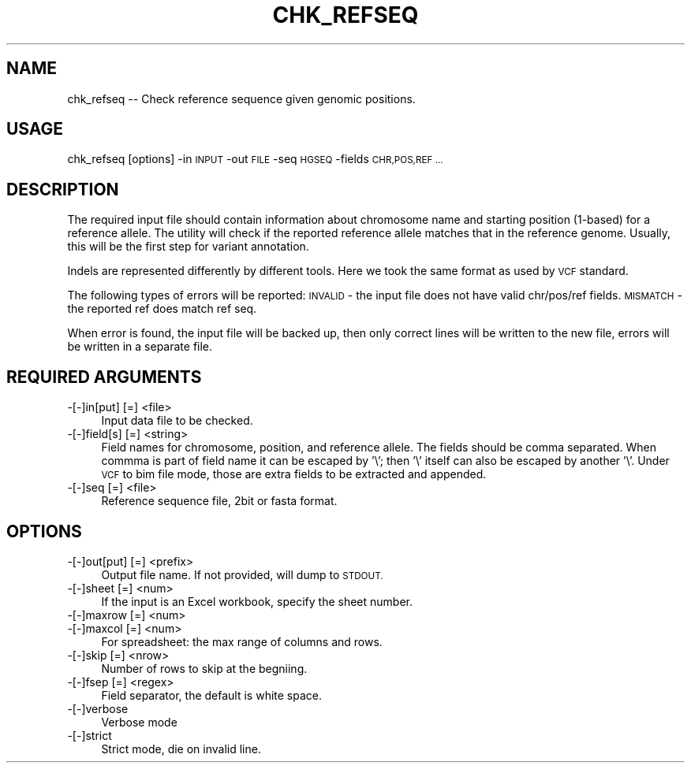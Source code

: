 .\" Automatically generated by Pod::Man 4.09 (Pod::Simple 3.35)
.\"
.\" Standard preamble:
.\" ========================================================================
.de Sp \" Vertical space (when we can't use .PP)
.if t .sp .5v
.if n .sp
..
.de Vb \" Begin verbatim text
.ft CW
.nf
.ne \\$1
..
.de Ve \" End verbatim text
.ft R
.fi
..
.\" Set up some character translations and predefined strings.  \*(-- will
.\" give an unbreakable dash, \*(PI will give pi, \*(L" will give a left
.\" double quote, and \*(R" will give a right double quote.  \*(C+ will
.\" give a nicer C++.  Capital omega is used to do unbreakable dashes and
.\" therefore won't be available.  \*(C` and \*(C' expand to `' in nroff,
.\" nothing in troff, for use with C<>.
.tr \(*W-
.ds C+ C\v'-.1v'\h'-1p'\s-2+\h'-1p'+\s0\v'.1v'\h'-1p'
.ie n \{\
.    ds -- \(*W-
.    ds PI pi
.    if (\n(.H=4u)&(1m=24u) .ds -- \(*W\h'-12u'\(*W\h'-12u'-\" diablo 10 pitch
.    if (\n(.H=4u)&(1m=20u) .ds -- \(*W\h'-12u'\(*W\h'-8u'-\"  diablo 12 pitch
.    ds L" ""
.    ds R" ""
.    ds C` ""
.    ds C' ""
'br\}
.el\{\
.    ds -- \|\(em\|
.    ds PI \(*p
.    ds L" ``
.    ds R" ''
.    ds C`
.    ds C'
'br\}
.\"
.\" Escape single quotes in literal strings from groff's Unicode transform.
.ie \n(.g .ds Aq \(aq
.el       .ds Aq '
.\"
.\" If the F register is >0, we'll generate index entries on stderr for
.\" titles (.TH), headers (.SH), subsections (.SS), items (.Ip), and index
.\" entries marked with X<> in POD.  Of course, you'll have to process the
.\" output yourself in some meaningful fashion.
.\"
.\" Avoid warning from groff about undefined register 'F'.
.de IX
..
.if !\nF .nr F 0
.if \nF>0 \{\
.    de IX
.    tm Index:\\$1\t\\n%\t"\\$2"
..
.    if !\nF==2 \{\
.        nr % 0
.        nr F 2
.    \}
.\}
.\"
.\" Accent mark definitions (@(#)ms.acc 1.5 88/02/08 SMI; from UCB 4.2).
.\" Fear.  Run.  Save yourself.  No user-serviceable parts.
.    \" fudge factors for nroff and troff
.if n \{\
.    ds #H 0
.    ds #V .8m
.    ds #F .3m
.    ds #[ \f1
.    ds #] \fP
.\}
.if t \{\
.    ds #H ((1u-(\\\\n(.fu%2u))*.13m)
.    ds #V .6m
.    ds #F 0
.    ds #[ \&
.    ds #] \&
.\}
.    \" simple accents for nroff and troff
.if n \{\
.    ds ' \&
.    ds ` \&
.    ds ^ \&
.    ds , \&
.    ds ~ ~
.    ds /
.\}
.if t \{\
.    ds ' \\k:\h'-(\\n(.wu*8/10-\*(#H)'\'\h"|\\n:u"
.    ds ` \\k:\h'-(\\n(.wu*8/10-\*(#H)'\`\h'|\\n:u'
.    ds ^ \\k:\h'-(\\n(.wu*10/11-\*(#H)'^\h'|\\n:u'
.    ds , \\k:\h'-(\\n(.wu*8/10)',\h'|\\n:u'
.    ds ~ \\k:\h'-(\\n(.wu-\*(#H-.1m)'~\h'|\\n:u'
.    ds / \\k:\h'-(\\n(.wu*8/10-\*(#H)'\z\(sl\h'|\\n:u'
.\}
.    \" troff and (daisy-wheel) nroff accents
.ds : \\k:\h'-(\\n(.wu*8/10-\*(#H+.1m+\*(#F)'\v'-\*(#V'\z.\h'.2m+\*(#F'.\h'|\\n:u'\v'\*(#V'
.ds 8 \h'\*(#H'\(*b\h'-\*(#H'
.ds o \\k:\h'-(\\n(.wu+\w'\(de'u-\*(#H)/2u'\v'-.3n'\*(#[\z\(de\v'.3n'\h'|\\n:u'\*(#]
.ds d- \h'\*(#H'\(pd\h'-\w'~'u'\v'-.25m'\f2\(hy\fP\v'.25m'\h'-\*(#H'
.ds D- D\\k:\h'-\w'D'u'\v'-.11m'\z\(hy\v'.11m'\h'|\\n:u'
.ds th \*(#[\v'.3m'\s+1I\s-1\v'-.3m'\h'-(\w'I'u*2/3)'\s-1o\s+1\*(#]
.ds Th \*(#[\s+2I\s-2\h'-\w'I'u*3/5'\v'-.3m'o\v'.3m'\*(#]
.ds ae a\h'-(\w'a'u*4/10)'e
.ds Ae A\h'-(\w'A'u*4/10)'E
.    \" corrections for vroff
.if v .ds ~ \\k:\h'-(\\n(.wu*9/10-\*(#H)'\s-2\u~\d\s+2\h'|\\n:u'
.if v .ds ^ \\k:\h'-(\\n(.wu*10/11-\*(#H)'\v'-.4m'^\v'.4m'\h'|\\n:u'
.    \" for low resolution devices (crt and lpr)
.if \n(.H>23 .if \n(.V>19 \
\{\
.    ds : e
.    ds 8 ss
.    ds o a
.    ds d- d\h'-1'\(ga
.    ds D- D\h'-1'\(hy
.    ds th \o'bp'
.    ds Th \o'LP'
.    ds ae ae
.    ds Ae AE
.\}
.rm #[ #] #H #V #F C
.\" ========================================================================
.\"
.IX Title "CHK_REFSEQ 1"
.TH CHK_REFSEQ 1 "2020-04-24" "perl v5.26.1" "User Contributed Perl Documentation"
.\" For nroff, turn off justification.  Always turn off hyphenation; it makes
.\" way too many mistakes in technical documents.
.if n .ad l
.nh
.SH "NAME"
chk_refseq \-\- Check reference sequence given genomic positions.
.SH "USAGE"
.IX Header "USAGE"
chk_refseq [options] \-in \s-1INPUT\s0 \-out \s-1FILE\s0 \-seq \s-1HGSEQ\s0 \-fields \s-1CHR,POS,REF ...\s0
.SH "DESCRIPTION"
.IX Header "DESCRIPTION"
The required input file should contain information about chromosome name and
starting position (1\-based) for a reference allele. The utility will check if 
the reported reference allele matches that in the  reference genome. Usually, 
this will be the first step for variant annotation.
.PP
Indels are represented differently by different tools. Here we took the same
format as used by \s-1VCF\s0 standard.
.PP
The following types of errors will be reported:
\&\s-1INVALID\s0 \- the input file does not have valid chr/pos/ref fields.
\&\s-1MISMATCH\s0 \- the reported ref does match ref seq.
.PP
When error is found, the input file will be backed up, then only correct lines
will be written to the new file, errors will be written in a separate file.
.SH "REQUIRED ARGUMENTS"
.IX Header "REQUIRED ARGUMENTS"
.IP "\-[\-]in[put] [=] <file>" 4
.IX Item "-[-]in[put] [=] <file>"
Input data file to be checked.
.IP "\-[\-]field[s] [=] <string>" 4
.IX Item "-[-]field[s] [=] <string>"
Field names for chromosome, position, and reference allele.
The fields should be comma separated. When commma is part of field name
it can be escaped by '\e'; then '\e' itself can also be escaped by another '\e'.
Under \s-1VCF\s0 to bim file mode, those are extra fields to be extracted and appended.
.IP "\-[\-]seq [=] <file>" 4
.IX Item "-[-]seq [=] <file>"
Reference sequence file, 2bit or fasta format.
.SH "OPTIONS"
.IX Header "OPTIONS"
.IP "\-[\-]out[put] [=] <prefix>" 4
.IX Item "-[-]out[put] [=] <prefix>"
Output file name. If not provided, will dump to \s-1STDOUT.\s0
.IP "\-[\-]sheet [=] <num>" 4
.IX Item "-[-]sheet [=] <num>"
If the input is an Excel workbook, specify the sheet number.
.IP "\-[\-]maxrow [=] <num>" 4
.IX Item "-[-]maxrow [=] <num>"
.PD 0
.IP "\-[\-]maxcol [=] <num>" 4
.IX Item "-[-]maxcol [=] <num>"
.PD
For spreadsheet: the max range of columns and rows.
.IP "\-[\-]skip [=] <nrow>" 4
.IX Item "-[-]skip [=] <nrow>"
Number of rows to skip at the begniing.
.IP "\-[\-]fsep [=] <regex>" 4
.IX Item "-[-]fsep [=] <regex>"
Field separator, the default is white space.
.IP "\-[\-]verbose" 4
.IX Item "-[-]verbose"
Verbose mode
.IP "\-[\-]strict" 4
.IX Item "-[-]strict"
Strict mode, die on invalid line.
